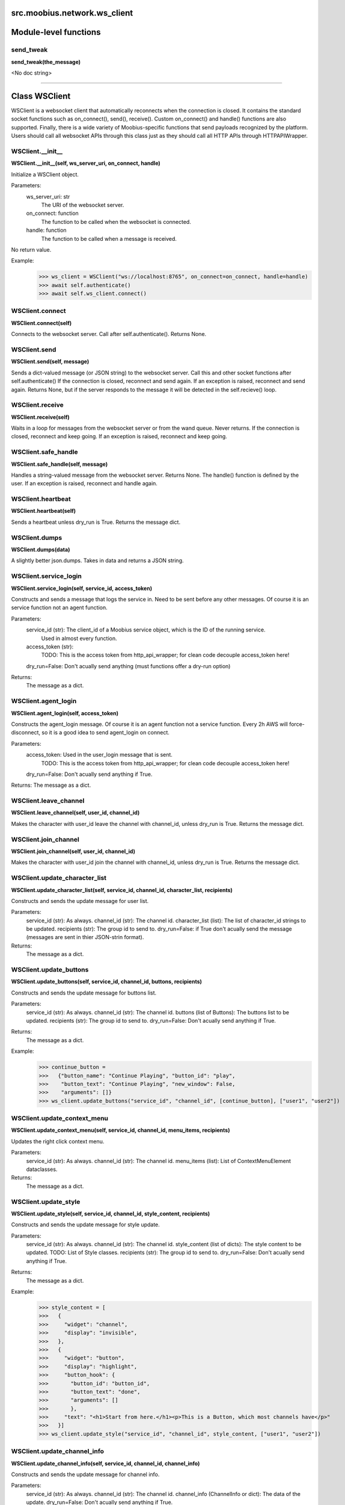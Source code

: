 .. _src_moobius_network_ws_client:

src.moobius.network.ws_client
===================================


Module-level functions
==================

send_tweak
----------------------
**send_tweak(the_message)**

<No doc string>


==================


Class WSClient
==================

WSClient is a websocket client that automatically reconnects when the connection is closed.
It contains the standard socket functions such as on_connect(), send(), receive().
Custom on_connect() and handle() functions are also supported.
Finally, there is a wide variety of Moobius-specific functions that send payloads recognized by the platform.
Users should call all websocket APIs through this class just as they should call all HTTP APIs through HTTPAPIWrapper.

WSClient.__init__
----------------------
**WSClient.__init__(self, ws_server_uri, on_connect, handle)**

Initialize a WSClient object.

Parameters:
  ws_server_uri: str
    The URI of the websocket server.
  on_connect: function
    The function to be called when the websocket is connected.
  handle: function
    The function to be called when a message is received.

No return value.

Example:
  >>> ws_client = WSClient("ws://localhost:8765", on_connect=on_connect, handle=handle)
  >>> await self.authenticate()
  >>> await self.ws_client.connect()

WSClient.connect
----------------------
**WSClient.connect(self)**

Connects to the websocket server. Call after self.authenticate(). Returns None.

WSClient.send
----------------------
**WSClient.send(self, message)**

Sends a dict-valued message (or JSON string) to the websocket server. Call this and other socket functions after self.authenticate()
If the connection is closed, reconnect and send again.
If an exception is raised, reconnect and send again.
Returns None, but if the server responds to the message it will be detected in the self.recieve() loop.

WSClient.receive
----------------------
**WSClient.receive(self)**

Waits in a loop for messages from the websocket server or from the wand queue. Never returns.
If the connection is closed, reconnect and keep going.
If an exception is raised, reconnect and keep going.

WSClient.safe_handle
----------------------
**WSClient.safe_handle(self, message)**

Handles a string-valued message from the websocket server. Returns None.
The handle() function is defined by the user.
If an exception is raised, reconnect and handle again.

WSClient.heartbeat
----------------------
**WSClient.heartbeat(self)**

Sends a heartbeat unless dry_run is True. Returns the message dict.

WSClient.dumps
----------------------
**WSClient.dumps(data)**

A slightly better json.dumps. Takes in data and returns a JSON string.

WSClient.service_login
----------------------
**WSClient.service_login(self, service_id, access_token)**

Constructs and sends a message that logs the service in. Need to be sent before any other messages.
Of course it is an service function not an agent function.

Parameters:
  service_id (str): The client_id of a Moobius service object, which is the ID of the running service.
    Used in almost every function.
  access_token (str):
    TODO: This is the access token from http_api_wrapper; for clean code decouple access_token here!
  dry_run=False: Don't acually send anything (must functions offer a dry-run option)

Returns:
  The message as a dict.

WSClient.agent_login
----------------------
**WSClient.agent_login(self, access_token)**

Constructs the agent_login message. Of course it is an agent function not a service function.
Every 2h AWS will force-disconnect, so it is a good idea to send agent_login on connect.

Parameters:
  access_token: Used in the user_login message that is sent.
    TODO: This is the access token from http_api_wrapper; for clean code decouple access_token here!
  dry_run=False: Don't acually send anything if True.

Returns: The message as a dict.

WSClient.leave_channel
----------------------
**WSClient.leave_channel(self, user_id, channel_id)**

Makes the character with user_id leave the channel with channel_id, unless dry_run is True. Returns the message dict.

WSClient.join_channel
----------------------
**WSClient.join_channel(self, user_id, channel_id)**

Makes the character with user_id join the channel with channel_id, unless dry_run is True. Returns the message dict.

WSClient.update_character_list
----------------------
**WSClient.update_character_list(self, service_id, channel_id, character_list, recipients)**

Constructs and sends the update message for user list.

Parameters:
  service_id (str): As always.
  channel_id (str): The channel id.
  character_list (list): The list of character_id strings to be updated.
  recipients (str): The group id to send to.
  dry_run=False: if True don't acually send the message (messages are sent in thier JSON-strin format).

Returns:
  The message as a dict.

WSClient.update_buttons
----------------------
**WSClient.update_buttons(self, service_id, channel_id, buttons, recipients)**

Constructs and sends the update message for buttons list.

Parameters:
  service_id (str): As always.
  channel_id (str): The channel id.
  buttons (list of Buttons): The buttons list to be updated.
  recipients (str): The group id to send to.
  dry_run=False: Don't acually send anything if True.

Returns:
  The message as a dict.

Example:
  >>> continue_button =
  >>>   {"button_name": "Continue Playing", "button_id": "play",
  >>>    "button_text": "Continue Playing", "new_window": False,
  >>>    "arguments": []}
  >>> ws_client.update_buttons("service_id", "channel_id", [continue_button], ["user1", "user2"])

WSClient.update_context_menu
----------------------
**WSClient.update_context_menu(self, service_id, channel_id, menu_items, recipients)**

Updates the right click context menu.

Parameters:
  service_id (str): As always.
  channel_id (str): The channel id.
  menu_items (list): List of ContextMenuElement dataclasses.

Returns:
  The message as a dict.

WSClient.update_style
----------------------
**WSClient.update_style(self, service_id, channel_id, style_content, recipients)**

Constructs and sends the update message for style update.

Parameters:
  service_id (str): As always.
  channel_id (str): The channel id.
  style_content (list of dicts): The style content to be updated. TODO: List of Style classes.
  recipients (str): The group id to send to.
  dry_run=False: Don't acually send anything if True.

Returns:
  The message as a dict.

Example:
    >>> style_content = [
    >>>   {
    >>>     "widget": "channel",
    >>>     "display": "invisible",
    >>>   },
    >>>   {
    >>>     "widget": "button",
    >>>     "display": "highlight",
    >>>     "button_hook": {
    >>>       "button_id": "button_id",
    >>>       "button_text": "done",
    >>>       "arguments": []
    >>>       },
    >>>     "text": "<h1>Start from here.</h1><p>This is a Button, which most channels have</p>"
    >>>   }]
    >>> ws_client.update_style("service_id", "channel_id", style_content, ["user1", "user2"])

WSClient.update_channel_info
----------------------
**WSClient.update_channel_info(self, service_id, channel_id, channel_info)**

Constructs and sends the update message for channel info.

Parameters:
  service_id (str): As always.
  channel_id (str): The channel id.
  channel_info (ChannelInfo or dict): The data of the update.
  dry_run=False: Don't acually send anything if True.

Returns: The message as a dict.

Example:
  >>> ws_client.update_channel_info("service_id", "channel_id", {"name": "new_channel_name"})

WSClient.update_canvas
----------------------
**WSClient.update_canvas(self, service_id, channel_id, canvas_elements, recipients)**

Constructs and sends the update message for the canvas.

Parameters:
  service_id (str): As always.
  channel_id (str): The channel id.
  canvas_elements (dict or CanvasElement; or a list therof): The elements to push to the canvas.
  recipients(list): The recipients character_ids who see the update.
  dry_run=False: Don't acually send anything if True.

Returns:
  The message as a dict.

Example:
  >>> canvas1 = CanvasElement(path="image/url", text="the_text")
  >>> canvas2 = CanvasElement(text="the_text2")
  >>> ws_client.update_canvas("service_id", "channel_id", [canvas1, canvas2], ["user1", "user2"])

WSClient.update
----------------------
**WSClient.update(self, service_id, target_client_id, data)**

Constructs the update message. (I think) more of a Service than Agent function.

Parameters:
  service_id (str): As always.
  target_client_id (str): The target client id (TODO: not currently used)
  data (dict): The content of the update.
  dry_run=False: Don't acually send anything if True.

Returns: The message as a dict.

WSClient.message_up
----------------------
**WSClient.message_up(self, user_id, service_id, channel_id, recipients, subtype, message_content)**

Constructs and sends a message_up message. The same parameters as self.message_down, except that no sender is needed.

Parameters:
  user_id (str): An agent id generally.
  channel_id (str): Which channel to broadcast the message in.
  recipients (str): The group id to send to.
  subtype (str): The subtype of message to send (text, etc). Goes into message['body'] JSON.
  message_content (MessageContent): What is inside the message['body']['content'] JSON.
  dry_run=False: Don't acually send anything if True.

Returns: The message as a dict.

WSClient.message_down
----------------------
**WSClient.message_down(self, user_id, service_id, channel_id, recipients, subtype, message_content, sender)**

Constructs and sends the message_down message.
Currently, only text message is supported, so the subtype is always "text".

Parameters:
  user_id (str): An agent id generally.
  channel_id (str): Which channel to broadcast the message in.
  recipients (str): The group id to send to.
  subtype (str): The subtype of message to send (text, etc). Goes into message['body'] JSON.
  message_content (MessageContent): What is inside the message['body']['content'] JSON.
  sender (str): The sender ID of the message, which determines who the chat shows the message as sent by.
  dry_run=False: Don't acually send anything if True.

Returns:
  The message as a dict.

WSClient.fetch_characters
----------------------
**WSClient.fetch_characters(self, user_id, channel_id)**

Constructs and sends the fetch_service_characters message.
If everything works the server will send back a message with the information later.

Parameters (these are common to most fetch messages):
  user_id (str): Used in the "action" message that is sent.
  channel_id (str): Used in the body of said message.
  dry_run=False: Don't acually send anything if True.

Returns:
  The message as a dict.

WSClient.fetch_buttons
----------------------
**WSClient.fetch_buttons(self, user_id, channel_id)**

Same usage as fetch_characters but for the buttons. Returns the message dict.

WSClient.fetch_style
----------------------
**WSClient.fetch_style(self, user_id, channel_id)**

Same usage as fetch_characters but for the style. Returns the message dict.

WSClient.fetch_canvas
----------------------
**WSClient.fetch_canvas(self, user_id, channel_id)**

Same usage as fetch_characters but for the canvas. Returns the message dict.

WSClient.fetch_channel_info
----------------------
**WSClient.fetch_channel_info(self, user_id, channel_id)**

Same usage as fetch_characters but for the channel_info. Returns the message dict.

WSClient.__str__
----------------------
**WSClient.__str__(self)**

<No doc string>

WSClient.__repr__
----------------------
**WSClient.__repr__(self)**

<No doc string>

WSClient.__init__._on_connect
----------------------
**WSClient.__init__._on_connect(self)**

<No doc string>

WSClient.__init__._default_handle
----------------------
**WSClient.__init__._default_handle(self, message)**

<No doc string>